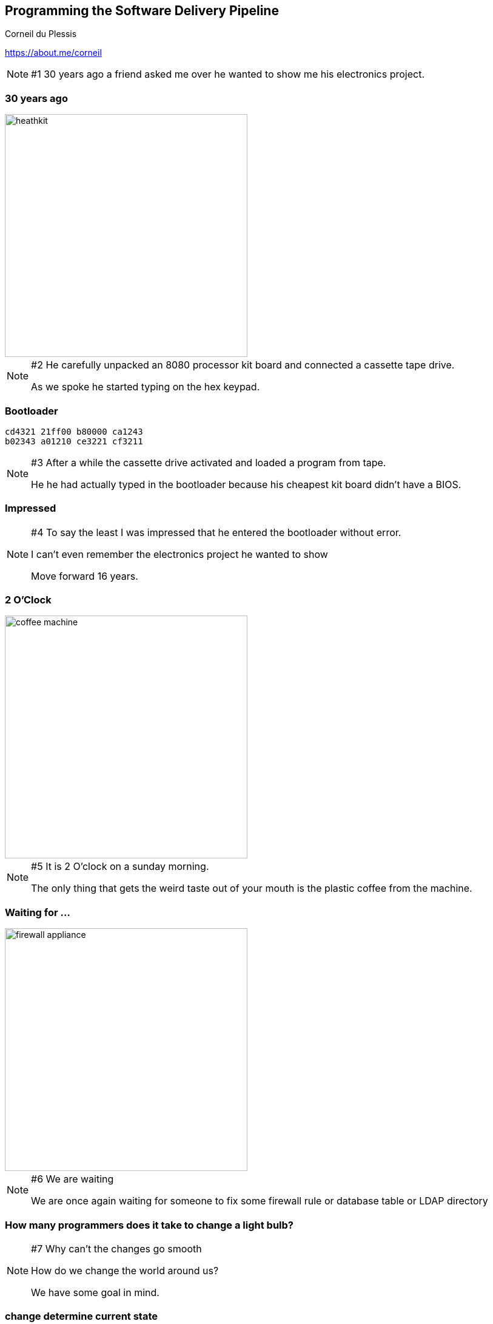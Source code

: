 :revealjs_center: true
:images: ./images

== Programming the Software Delivery Pipeline
Corneil du Plessis

https://about.me/corneil

[NOTE.speaker]
--
#1
30 years ago a friend asked me over he wanted to show me his electronics project.
--
=== 30 years ago

image::heathkit.jpg[height=400]

[NOTE.speaker]
--
#2
He carefully unpacked an 8080 processor kit board and connected a cassette tape drive.

As we spoke he started typing on the hex keypad.
--

[%notitle]
=== Bootloader

```
cd4321 21ff00 b80000 ca1243
b02343 a01210 ce3221 cf3211
```
[NOTE.speaker]
--
#3
After a while the cassette drive activated and loaded a program from tape.

He he had actually typed in the bootloader because his cheapest kit board didn't have a BIOS.
--
=== Impressed
[NOTE.speaker]
--
#4
To say the least I was impressed that he entered the bootloader without error.

I can't even remember the electronics project he wanted to show

Move forward 16 years.
--

=== 2 O'Clock

image::coffee-machine.jpg[height=400]

[NOTE.speaker]
--
#5
It is 2 O'clock on a sunday morning.

The only thing that gets the weird taste out of your mouth is the plastic coffee from the machine.
--
=== Waiting for ...

image::firewall-appliance.jpg[height=400]
[NOTE.speaker]
--
#6
We are waiting

We are once again waiting for someone to fix some firewall rule or database table or LDAP directory
--

=== How many programmers does it take to change a light bulb?

[NOTE.speaker]
--
#7
Why can't the changes go smooth

How do we change the world around us?

We have some goal in mind.
--

[%notitle]
=== change determine current state
==== How do we change the world
[arabic]
. Determine current state

[NOTE.speaker]
--
#8
If our goal is to see and we cannot see because it is dark,
we locate and flick the light switch
--

[%notitle]
=== modify to expected state
==== How do we change the world
[arabic]
. Determine current state
. Modify to expected state

[NOTE.speaker]
--
#9
If the lights do come on we are happy.
If it doesn't come on we search for a light bulb or check the Internet for the load shedding schedule
--

[%notitle]
=== verify new state
==== How do we change the world
[arabic]
. Determine current state
. Modify to expected state
. Verify new state

[NOTE.speaker]
--
#10
If we had to install a new bulb and it work when we turn if it on we are happy.
We verified the new state.
--

[%notitle]
=== verify operation
==== How do we change the world
[arabic]
. Determine current state
. Modify to expected state
. Verify new state
. Verify operation

[NOTE.speaker]
--
#11
We also make sure the light doesn't flicker, throw sparks or catches fire.
We verified normal operation.
--

[%notitle]
=== rollback on error
==== How do we change the world
[arabic]
. Determine current state
. Modify to expected state
. Verify new state
. Verify operation
. Rollback on error

[NOTE.speaker]
--
#12
If there was a problem we would take out the bulb and try a new one.

If it doesn't work we don't keep flicking the switch or replacing light bulbs or breaking the house down.
--

[%notitle]
=== complex tasks by hand
==== How do we change our software systems?

[NOTE.speaker]
--
#13
When changing our software systems we expect people to perform complex tasks perfectly by hand.
We don't want some expert change the firewall or DBA updating tables.
--

[%notitle]
=== automation
==== How do we change our software systems?

Handrolics or Automation?

[NOTE.speaker]
--
#14
If we just had something that could perform complex tasks repeatedly and accurately
We do! It is called Software!
--

=== Change automation
What is available?
[NOTE.speaker]
--
#15
We should have a simple command to execute or button to press to apply the changes.

What is available right now for changing our systems without needing the expert to apply the change.
--
=== Networking
* Programmable DNS
* Software Defined Networking
* Routers

[NOTE.speaker]
--
#16
Most cloud infrastructure systems provide routers and some kind of software defined networking.
You can add new hosts to the DNS and configure proper routes using a language like Python.
--

=== Database Migration
* Liquibase
* Flyway
* Mongobee
* Other

[NOTE.speaker]
--
#17
You can safely migrate your database structure when rolling out a new version of a program.
You can safely add new data and remove or modify existing data as needed.
--
=== Infrastructure Services
==== Cloud Platforms
* OpenStack
* Cloud Foundry

==== Immutable Servcers
* Containers
* Docker
* Kubernetes

[NOTE.speaker]
--
#18
You do not want to try and deploy or update an application in an application server.
You want to create new versions of your servers and start them when needed.
Then we can easily start more if load demands
--
=== Automated Software changes
* Ansible
* Chef
* Puppet
[quote]
====
Infrastructure as Code (IaC)
====

[NOTE.speaker]
--
#19
You want to define rules, constraints, prerequisites and commands to determine the current state,
to change to new state and to verify the end result.

You want to coordinate this over multiple servers, hosts and data centres.
--
[%notitle]
=== impressed-not
==== Impressed Not.

[NOTE.speaker]
--
#20
I am not impressed by heroic system administrators or heroic programmers
I am not impressed by my friend typing the bootloader during our conversation
I am horrified
--